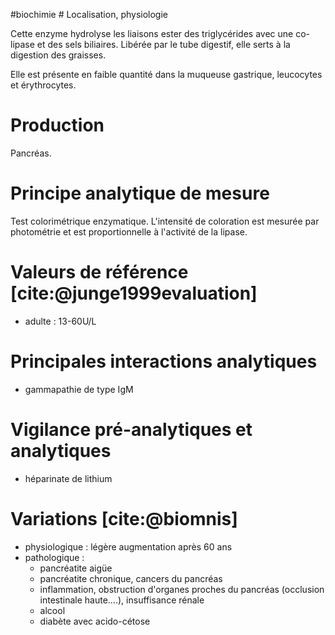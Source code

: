 ​#biochimie # Localisation, physiologie

Cette enzyme hydrolyse les liaisons ester des triglycérides avec une
co-lipase et des sels biliaires. Libérée par le tube digestif, elle
serts à la digestion des graisses.

Elle est présente en faible quantité dans la muqueuse gastrique,
leucocytes et érythrocytes.

* Production
:PROPERTIES:
:CUSTOM_ID: production
:END:
Pancréas.

* Principe analytique de mesure
:PROPERTIES:
:CUSTOM_ID: principe-analytique-de-mesure
:END:
Test colorimétrique enzymatique. L'intensité de coloration est mesurée
par photométrie et est proportionnelle à l'activité de la lipase.

* Valeurs de référence [cite:@junge1999evaluation]
:PROPERTIES:
:CUSTOM_ID: valeurs-de-référence-junge1999evaluation
:END:
- adulte : 13-60U/L

* Principales interactions analytiques
:PROPERTIES:
:CUSTOM_ID: principales-interactions-analytiques
:END:
- gammapathie de type IgM

* Vigilance pré-analytiques et analytiques
:PROPERTIES:
:CUSTOM_ID: vigilance-pré-analytiques-et-analytiques
:END:
- héparinate de lithium

* Variations [cite:@biomnis]
:PROPERTIES:
:CUSTOM_ID: variations-biomnis
:END:
- physiologique : légère augmentation après 60 ans
- pathologique :
  - pancréatite aigüe
  - pancréatite chronique, cancers du pancréas
  - inflammation, obstruction d'organes proches du pancréas (occlusion
    intestinale haute....), insuffisance rénale
  - alcool
  - diabète avec acido-cétose
